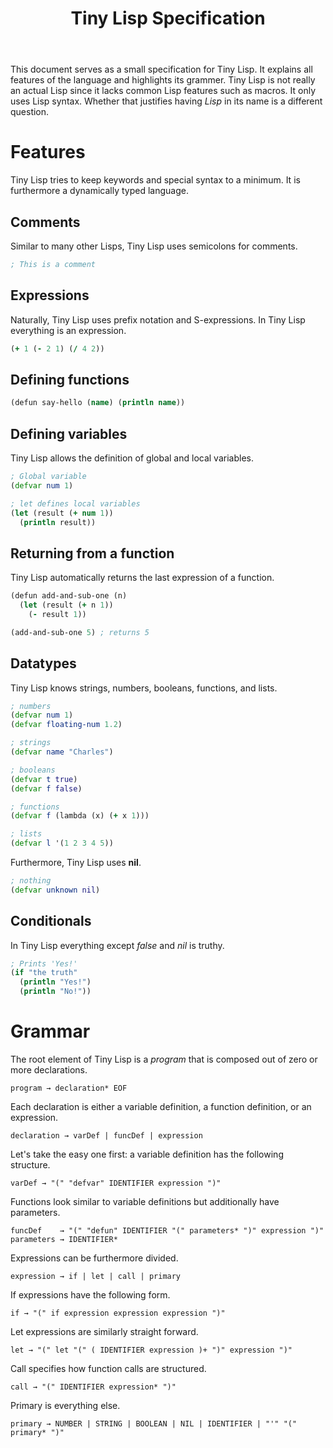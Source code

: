 #+TITLE: Tiny Lisp Specification

This document serves as a small specification for Tiny Lisp. It explains all features of the language and highlights its grammer. Tiny Lisp is not really an actual Lisp since it lacks common Lisp features such as macros. It only uses Lisp syntax. Whether that justifies having /Lisp/ in its name is a different question.

* Features

Tiny Lisp tries to keep keywords and special syntax to a minimum. It is furthermore a dynamically typed language.

** Comments

Similar to many other Lisps, Tiny Lisp uses semicolons for comments.

#+BEGIN_SRC clojure
; This is a comment
#+END_SRC

** Expressions

Naturally, Tiny Lisp uses prefix notation and S-expressions. In Tiny Lisp everything is an expression.

#+BEGIN_SRC clojure
(+ 1 (- 2 1) (/ 4 2))
#+END_SRC

** Defining functions

#+BEGIN_SRC clojure
(defun say-hello (name) (println name))
#+END_SRC

** Defining variables

Tiny Lisp allows the definition of global and local variables.

#+BEGIN_SRC clojure
; Global variable
(defvar num 1)

; let defines local variables
(let (result (+ num 1))
  (println result))
#+END_SRC

** Returning from a function

Tiny Lisp automatically returns the last expression of a function.

#+BEGIN_SRC clojure
(defun add-and-sub-one (n)
  (let (result (+ n 1))
    (- result 1))
    
(add-and-sub-one 5) ; returns 5
#+END_SRC

** Datatypes

Tiny Lisp knows strings, numbers, booleans, functions, and lists.

#+BEGIN_SRC clojure
; numbers
(defvar num 1)
(defvar floating-num 1.2)

; strings
(defvar name "Charles")

; booleans
(defvar t true)
(defvar f false)

; functions
(defvar f (lambda (x) (+ x 1)))

; lists
(defvar l '(1 2 3 4 5))
#+END_SRC

Furthermore, Tiny Lisp uses *nil*.

#+BEGIN_SRC clojure
; nothing
(defvar unknown nil)
#+END_SRC

** Conditionals

In Tiny Lisp everything except /false/ and /nil/ is truthy.

#+BEGIN_SRC clojure
; Prints 'Yes!'
(if "the truth"
  (println "Yes!")
  (println "No!"))
#+END_SRC

* Grammar

The root element of Tiny Lisp is a /program/ that is composed out of zero or more declarations.

#+BEGIN_SRC 
program → declaration* EOF
#+END_SRC

Each declaration is either a variable definition, a function definition, or an expression.

#+BEGIN_SRC 
declaration → varDef | funcDef | expression
#+END_SRC

Let's take the easy one first: a variable definition has the following structure.

#+BEGIN_SRC 
varDef → "(" "defvar" IDENTIFIER expression ")"
#+END_SRC

Functions look similar to variable definitions but additionally have parameters.

#+BEGIN_SRC 
funcDef    → "(" "defun" IDENTIFIER "(" parameters* ")" expression ")"
parameters → IDENTIFIER*
#+END_SRC

Expressions can be furthermore divided.

#+BEGIN_SRC 
expression → if | let | call | primary
#+END_SRC

If expressions have the following form.

#+BEGIN_SRC 
if → "(" if expression expression expression ")"
#+END_SRC

Let expressions are similarly straight forward.

#+BEGIN_SRC 
let → "(" let "(" ( IDENTIFIER expression )+ ")" expression ")"
#+END_SRC

Call specifies how function calls are structured.

#+BEGIN_SRC 
call → "(" IDENTIFIER expression* ")"
#+END_SRC

Primary is everything else.

#+BEGIN_SRC 
primary → NUMBER | STRING | BOOLEAN | NIL | IDENTIFIER | "'" "(" primary* ")"
#+END_SRC
